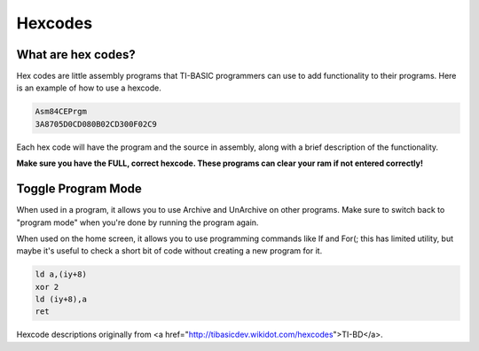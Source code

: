 Hexcodes
================================

What are hex codes?
--------------------

Hex codes are little assembly programs that TI-BASIC programmers can use to add functionality to their programs. Here is an example of how to use a hexcode.

.. code-block:: asm

 Asm84CEPrgm
 3A8705D0CD080B02CD300F02C9

Each hex code will have the program and the source in assembly, along with a brief description of the functionality.

**Make sure you have the FULL, correct hexcode. These programs can clear your ram if not entered correctly!**

Toggle Program Mode
--------------------

.. code-block:: 
 FD7E08EE02FD7708C9

When used in a program, it allows you to use Archive and UnArchive on other programs. Make sure to switch back to "program mode" when you're done by running the program again.

.. raw:: html

 <br>
 
When used on the home screen, it allows you to use programming commands like If and For(; this has limited utility, but maybe it's useful to check a short bit of code without creating a new program for it.


.. code-block:: asm

 ld a,(iy+8)
 xor 2 
 ld (iy+8),a
 ret
 
Hexcode descriptions originally from <a href="http://tibasicdev.wikidot.com/hexcodes">TI-BD</a>. 